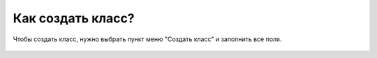 Как создать класс?
------------------
Чтобы создать класс, нужно выбрать пункт меню "Создать класс" и заполнить все поля.

.. figure:: ../_images/02-our-class/Screenshot_16.png
    
